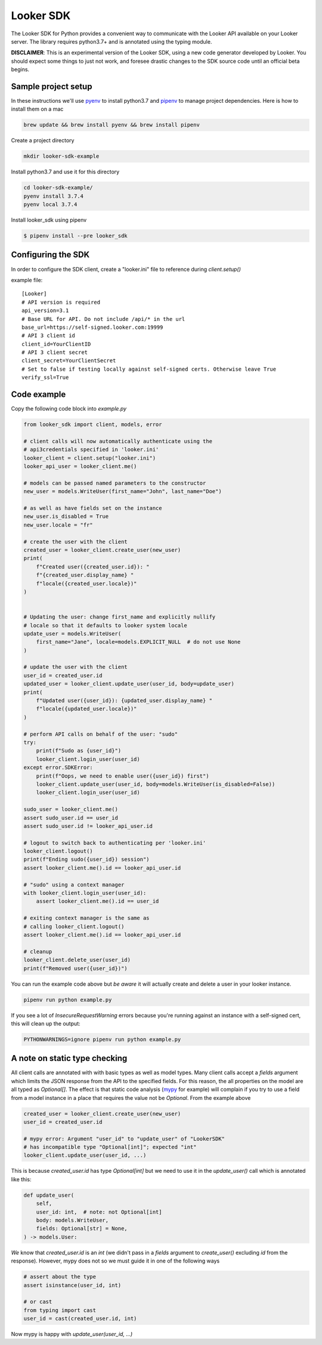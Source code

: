 ===========
Looker SDK
===========

The Looker SDK for Python provides a convenient way to communicate with the
Looker API available on your Looker server. The library requires python3.7+
and is annotated using the typing module.

**DISCLAIMER**: This is an experimental version of the Looker SDK, using
a new code generator developed by Looker. You should expect some things to
just not work, and foresee drastic changes to the SDK source code until an
official beta begins.

Sample project setup
--------------------

In these instructions we'll use `pyenv <https://github.com/pyenv/pyenv#installation>`_
to install python3.7 and
`pipenv <https://docs.pipenv.org/en/latest/#install-pipenv-today>`_
to manage project dependencies. Here is how to install them on a mac

.. code-block:: bash

    brew update && brew install pyenv && brew install pipenv

Create a project directory

.. code-block:: bash

    mkdir looker-sdk-example

Install python3.7 and use it for this directory

.. code-block:: bash

    cd looker-sdk-example/
    pyenv install 3.7.4
    pyenv local 3.7.4

Install looker_sdk using pipenv

.. code-block:: bash

    $ pipenv install --pre looker_sdk


Configuring the SDK
-------------------

In order to configure the SDK client, create a "looker.ini" file to reference
during `client.setup()`

example file:

::

    [Looker]
    # API version is required
    api_version=3.1
    # Base URL for API. Do not include /api/* in the url
    base_url=https://self-signed.looker.com:19999
    # API 3 client id
    client_id=YourClientID
    # API 3 client secret
    client_secret=YourClientSecret
    # Set to false if testing locally against self-signed certs. Otherwise leave True
    verify_ssl=True


Code example
------------
Copy the following code block into `example.py`

.. code-block:: python

    from looker_sdk import client, models, error

    # client calls will now automatically authenticate using the
    # api3credentials specified in 'looker.ini'
    looker_client = client.setup("looker.ini")
    looker_api_user = looker_client.me()

    # models can be passed named parameters to the constructor
    new_user = models.WriteUser(first_name="John", last_name="Doe")

    # as well as have fields set on the instance
    new_user.is_disabled = True
    new_user.locale = "fr"

    # create the user with the client
    created_user = looker_client.create_user(new_user)
    print(
        f"Created user({created_user.id}): "
        f"{created_user.display_name} "
        f"locale({created_user.locale})"
    )


    # Updating the user: change first_name and explicitly nullify
    # locale so that it defaults to looker system locale
    update_user = models.WriteUser(
        first_name="Jane", locale=models.EXPLICIT_NULL  # do not use None
    )

    # update the user with the client
    user_id = created_user.id
    updated_user = looker_client.update_user(user_id, body=update_user)
    print(
        f"Updated user({user_id}): {updated_user.display_name} "
        f"locale({updated_user.locale})"
    )

    # perform API calls on behalf of the user: "sudo"
    try:
        print(f"Sudo as {user_id}")
        looker_client.login_user(user_id)
    except error.SDKError:
        print(f"Oops, we need to enable user({user_id}) first")
        looker_client.update_user(user_id, body=models.WriteUser(is_disabled=False))
        looker_client.login_user(user_id)

    sudo_user = looker_client.me()
    assert sudo_user.id == user_id
    assert sudo_user.id != looker_api_user.id

    # logout to switch back to authenticating per 'looker.ini'
    looker_client.logout()
    print(f"Ending sudo({user_id}) session")
    assert looker_client.me().id == looker_api_user.id

    # "sudo" using a context manager
    with looker_client.login_user(user_id):
        assert looker_client.me().id == user_id

    # exiting context manager is the same as
    # calling looker_client.logout()
    assert looker_client.me().id == looker_api_user.id

    # cleanup
    looker_client.delete_user(user_id)
    print(f"Removed user({user_id})")

You can run the example code above but *be aware* it will actually create and
delete a user in your looker instance.

.. code-block:: bash

    pipenv run python example.py

If you see a lot of `InsecureRequestWarning` errors because you're running
against an instance with a self-signed cert, this will clean up the output:

.. code-block:: bash

    PYTHONWARNINGS=ignore pipenv run python example.py


A note on static type checking
------------------------------

All client calls are annotated with with basic types as well as model types.
Many client calls accept a `fields` argument which limits the JSON response
from the API to the specified fields. For this reason, the all properties on the
model are all typed as `Optional[]`. The effect is that static code analysis
(`mypy <https://mypy.readthedocs.io/en/latest/>`_ for example) will complain
if you try to use a field from a model instance in a place that requires
the value not be `Optional`. From the example above

.. code-block:: python

    created_user = looker_client.create_user(new_user)
    user_id = created_user.id

    # mypy error: Argument "user_id" to "update_user" of "LookerSDK"
    # has incompatible type "Optional[int]"; expected "int"
    looker_client.update_user(user_id, ...)

This is because `created_user.id` has type `Optional[int]` but we need to use
it in the `update_user()` call which is annotated like this:

.. code-block:: python

    def update_user(
        self,
        user_id: int,  # note: not Optional[int]
        body: models.WriteUser,
        fields: Optional[str] = None,
    ) -> models.User:

*We* know that `created_user.id` is an `int` (we didn't pass in a `fields`
argument to `create_user()` excluding `id` from the response). However, mypy
does not so we must guide it in one of the following ways

.. code-block:: python

    # assert about the type
    assert isinstance(user_id, int)

    # or cast
    from typing import cast
    user_id = cast(created_user.id, int)

Now mypy is happy with `update_user(user_id, ...)`
